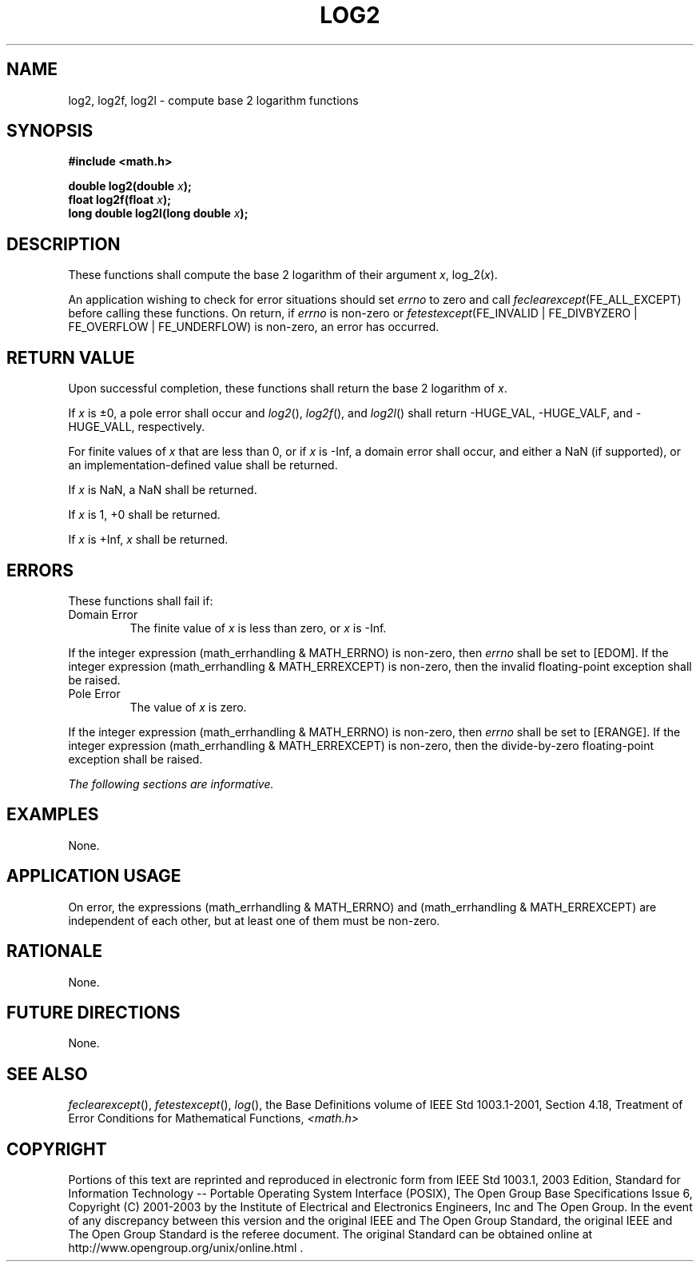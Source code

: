 .\" Copyright (c) 2001-2003 The Open Group, All Rights Reserved 
.TH "LOG2" 3 2003 "IEEE/The Open Group" "POSIX Programmer's Manual"
.\" log2 
.SH NAME
log2, log2f, log2l \- compute base 2 logarithm functions
.SH SYNOPSIS
.LP
\fB#include <math.h>
.br
.sp
double log2(double\fP \fIx\fP\fB);
.br
float log2f(float\fP \fIx\fP\fB);
.br
long double log2l(long double\fP \fIx\fP\fB);
.br
\fP
.SH DESCRIPTION
.LP
These functions shall compute the base 2 logarithm of their argument
\fIx\fP, log_2(\fIx\fP).
.LP
An application wishing to check for error situations should set \fIerrno\fP
to zero and call
\fIfeclearexcept\fP(FE_ALL_EXCEPT) before calling these functions.
On return, if \fIerrno\fP is non-zero or
\fIfetestexcept\fP(FE_INVALID | FE_DIVBYZERO | FE_OVERFLOW | FE_UNDERFLOW)
is non-zero, an error has occurred.
.SH RETURN VALUE
.LP
Upon successful completion, these functions shall return the base
2 logarithm of \fIx\fP.
.LP
If \fIx\fP is \(+-0, a pole error shall occur and \fIlog2\fP(), \fIlog2f\fP(),
and \fIlog2l\fP() shall return -HUGE_VAL,
-HUGE_VALF, and -HUGE_VALL, respectively.
.LP
For finite values of \fIx\fP that are less than 0,  or if \fIx\fP
is -Inf,  a domain error shall occur, and  either a NaN (if supported),
or an implementation-defined value shall be returned.
.LP
If
\fIx\fP is NaN, a NaN shall be returned.
.LP
If \fIx\fP is 1, +0 shall be returned.
.LP
If \fIx\fP is +Inf, \fIx\fP shall be returned. 
.SH ERRORS
.LP
These functions shall fail if:
.TP 7
Domain\ Error
The finite value of \fIx\fP is less than zero,  or \fIx\fP is -Inf.
.LP
If the integer expression (math_errhandling & MATH_ERRNO) is non-zero,
then \fIerrno\fP shall be set to [EDOM]. If the
integer expression (math_errhandling & MATH_ERREXCEPT) is non-zero,
then the invalid floating-point exception shall be
raised.
.TP 7
Pole\ Error
The value of \fIx\fP is zero. 
.LP
If the integer expression (math_errhandling & MATH_ERRNO) is non-zero,
then \fIerrno\fP shall be set to [ERANGE]. If the
integer expression (math_errhandling & MATH_ERREXCEPT) is non-zero,
then the divide-by-zero floating-point exception shall be
raised.
.sp
.LP
\fIThe following sections are informative.\fP
.SH EXAMPLES
.LP
None.
.SH APPLICATION USAGE
.LP
On error, the expressions (math_errhandling & MATH_ERRNO) and (math_errhandling
& MATH_ERREXCEPT) are independent of
each other, but at least one of them must be non-zero.
.SH RATIONALE
.LP
None.
.SH FUTURE DIRECTIONS
.LP
None.
.SH SEE ALSO
.LP
\fIfeclearexcept\fP(), \fIfetestexcept\fP(), \fIlog\fP(), the Base
Definitions volume of IEEE\ Std\ 1003.1-2001, Section 4.18, Treatment
of Error Conditions for Mathematical Functions, \fI<math.h>\fP
.SH COPYRIGHT
Portions of this text are reprinted and reproduced in electronic form
from IEEE Std 1003.1, 2003 Edition, Standard for Information Technology
-- Portable Operating System Interface (POSIX), The Open Group Base
Specifications Issue 6, Copyright (C) 2001-2003 by the Institute of
Electrical and Electronics Engineers, Inc and The Open Group. In the
event of any discrepancy between this version and the original IEEE and
The Open Group Standard, the original IEEE and The Open Group Standard
is the referee document. The original Standard can be obtained online at
http://www.opengroup.org/unix/online.html .
